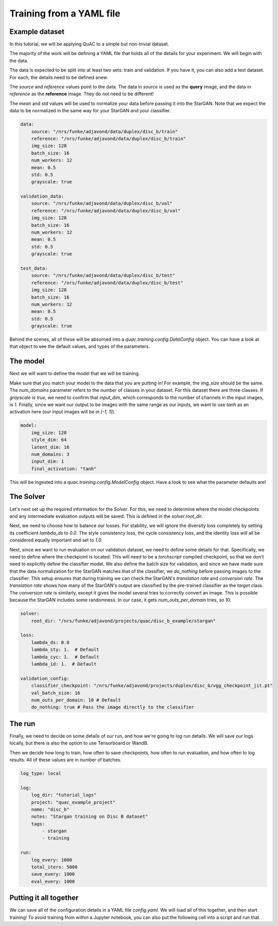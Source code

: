 .. _sec_train_yaml:

=========================
Training from a YAML file
=========================

Example dataset
===============

In this tutorial, we will be applying QuAC to a simple but non-trivial dataset.

The majority of the work will be defining a YAML file that holds all of the details for your experiment.
We will begin with the data.

The data is expected to be split into at least two sets: train and validation.
If you have it, you can also add a test dataset.
For each, the details need to be defined anew.

The `source` and `reference` values point to the data. The data in `source` is used as the **query** image, and the data in `reference` as the **reference** image. They do not need to be different!

The `mean` and `std` values will be used to normalize your data before passing it into the StarGAN. Note that we expect the data to be normalized in the same way for your StarGAN and your classifier.

.. code-block:: yaml

    data:
        source: "/nrs/funke/adjavond/data/duplex/disc_b/train"
        reference: "/nrs/funke/adjavond/data/duplex/disc_b/train"
        img_size: 128
        batch_size: 16
        num_workers: 12
        mean: 0.5
        std: 0.5
        grayscale: true

    validation_data:
        source: "/nrs/funke/adjavond/data/duplex/disc_b/val"
        reference: "/nrs/funke/adjavond/data/duplex/disc_b/val"
        img_size: 128
        batch_size: 16
        num_workers: 12
        mean: 0.5
        std: 0.5
        grayscale: true

    test_data:
        source: "/nrs/funke/adjavond/data/duplex/disc_b/test"
        reference: "/nrs/funke/adjavond/data/duplex/disc_b/test"
        img_size: 128
        batch_size: 16
        num_workers: 12
        mean: 0.5
        std: 0.5
        grayscale: true

Behind the scenes, all of these will be absorned into a `quac.training.config.DataConfig` object.
You can have a look at that object to see the default values, and types of the parameters.

The model
=========

Next we will want to define the model that we will be training.

Make sure that you match your model to the data that you are putting in! For example, the `img_size` should be the same.
The `num_domains` parameter refers to the number of classes in your dataset. For this dataset there are three classes.
If `grayscale` is `true`, we need to confirm that `input_dim`, which corresponds to the number of channels in the input images, is `1`.
Finally, since we want our output to be images with the same range as our inputs, we want to use `tanh` as an activation here (our input images will be in `[-1, 1]`).

.. code-block:: yaml

    model:
        img_size: 128
        style_dim: 64
        latent_dim: 16
        num_domains: 3
        input_dim: 1
        final_activation: "tanh"

This will be ingested into a `quac.training.config.ModelConfig` object. Have a look to see what the parameter defaults are!

The Solver
==========

Let's next set up the required information for the `Solver`.
For this, we need to determine where the model checkpoints and any intermediate evaluation outputs will be saved.
This is defined in the `solver.root_dir`.

Next, we need to choose how to balance our losses.
For stability, we will ignore the diversity loss completely by setting its coefficient `lambda_ds` to `0.0`.
The style consistency loss, the cycle consistency loss, and the identity loss will all be considered equally important and set to `1.0`.

Next, since we want to run evaluation on our validation dataset, we need to define some details for that.
Specifically, we need to define where the checkpoint is located. This will need to be a `torchscript` compiled checkpoint, so that we don't need to explicitly define the classifier model.
We also define the batch size for validation, and since we have made sure that the data normalization for the StarGAN matches that of the classifier, we `do_nothing` before passing images to the classifier.
This setup ensures that during training we can check the StarGAN's *translation rate* and *conversion rate*.
The *translation rate* shows how many of the StarGAN's output are classified by the pre-trained classifier as the `target` class.
The *conversion rate* is similarly, except it gives the model several tries to correctly convert an image. This is possible because the StarGAN includes some randomness.
In our case, it gets `num_outs_per_domain` tries, so 10.

.. code-block:: yaml

    solver:
        root_dir: "/nrs/funke/adjavond/projects/quac/disc_b_example/stargan"

    loss:
        lambda_ds: 0.0
        lambda_sty: 1.  # Default
        lambda_cyc: 1.  # Default
        lambda_id: 1.  # Default

    validation_config:
        classifier_checkpoint: "/nrs/funke/adjavond/projects/duplex/disc_b/vgg_checkpoint_jit.pt"
        val_batch_size: 16
        num_outs_per_domain: 10 # Default
        do_nothing: true # Pass the image directly to the classifier


The run
=======

Finally, we need to decide on some details of our run, and how we're going to log run details.
We will save our logs locally, but there is also the option to use Tensorboard or WandB.

Then we decide how long to train, how often to save checkpoints, how often to run evaluation, and how often to log results.
All of these values are in number of batches.

.. code-block:: yaml

    log_type: local

    log:
        log_dir: "tutorial_logs"
        project: "quac_example_project"
        name: "disc_b"
        notes: "Stargan training on Disc B dataset"
        tags:
            - stargan
            - training

    run:
        log_every: 1000
        total_iters: 5000
        save_every: 1000
        eval_every: 1000

Putting it all together
=======================

We can save all of the configuration details in a YAML file `config.yaml`.
We will load all of this together, and then start training! To avoid training from within a Jupyter notebook, you can also put the following cell into a script and run that.

.. code-block:: python
    :linenos:

    # Training the StarGAN
    from quac.training.config import ExperimentConfig
    import git
    from quac.training.data_loader import TrainingData, ValidationData
    from quac.training.stargan import build_model
    from quac.training.solver import Solver
    from quac.training.logging import Logger
    import torch
    import typer
    import warnings
    import yaml

    torch.backends.cudnn.benchmark = True

    with open("config.yaml", "r") as file:
        config = yaml.safe_load(file)
    experiment = ExperimentConfig(**config)

    # Setting up the logger
    logger = Logger.create(
        experiment.log_type,
        hparams=experiment.model_dump(),
        resume_iter=experiment.run.resume_iter,
        **experiment.log.model_dump(),
    )

    # Defining the datasets for training and validation
    dataset = TrainingData(**experiment.data.model_dump())
    val_dataset = ValidationData(**experiment.validation_data.model_dump())

    # Defining the models
    nets, nets_ema = build_model(**experiment.model.model_dump())

    # Defining the Solver
    solver = Solver(nets, nets_ema, **experiment.solver.model_dump(), run=logger)

    # Training the model
    solver.train(
        dataset,
        **experiment.run.model_dump(),
        **experiment.loss.model_dump(),
        val_loader=val_dataset,
        val_config=experiment.validation_config,
    )

